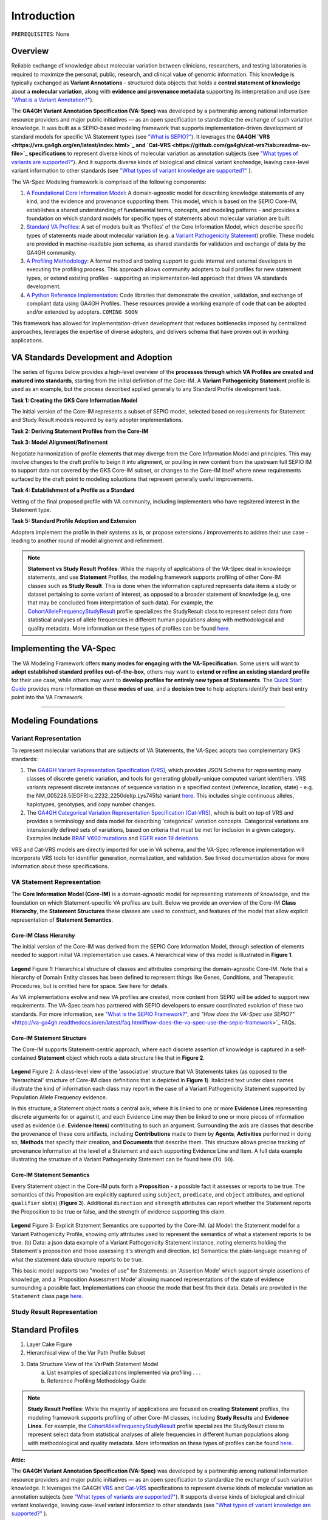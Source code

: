Introduction
!!!!!!!!!!!!

``PREREQUISITES``: None

Overview
########

Reliable exchange of knowledge about molecular variation between clinicians, researchers, and testing laboratories is required to maximize the personal, public, research, and clinical value of genomic information. This knowledge is typically exchanged as **Variant Annotations** - structured data objects that holds a **central statement of knowledge** about a **molecular variation**, along with **evidence and provenance metadata** supporting its interpretation and use (see `"What is a Variant Annotation?" <https://va-ga4gh.readthedocs.io/en/latest/faq.html#what-is-a-variant-annotation>`_). 

The **GA4GH Variant Annotation Specification (VA-Spec)** was developed by a partnership among national information resource providers and major public initiatives — as an open specification to standardize the exchange of such variation knowledge. It was built as a SEPIO-based modeling framework that supports implementation-driven development of standard models for specific VA Statement types (see `"What is SEPIO?" <https://va-ga4gh.readthedocs.io/en/latest/faq.html#what-is-the-sepio-framework>`_). It leverages the **GA4GH `VRS <https://vrs.ga4gh.org/en/latest/index.html>`_ and `Cat-VRS <https://github.com/ga4gh/cat-vrs?tab=readme-ov-file>`_ specifications** to represent diverse kinds of molecular variation as annotation subjects (see `"What types of variants are supported?" <https://va-ga4gh.readthedocs.io/en/latest/faq.html#what-types-of-variants-are-supported>`_). And it supports diverse kinds of biological and clinical variant knolwedge, leaving case-level variant information to other standards (see `"What types of variant knowledge are supported?" <https://va-ga4gh.readthedocs.io/en/latest/faq.html#what-kinds-of-variant-knowledge-are-supported>`_ ). 

The VA-Spec Modeling framework is comprised of the following components:

#. `A Foundational Core Information Model <https://va-ga4gh.readthedocs.io/en/latest/core-information-model/index.html>`_: A domain-agnostic model for describing knowledge statements of any kind, and the evidence and provenance supporting them. This model, which is based on the SEPIO Core-IM, establishes a shared understanding of fundamental terms, concepts, and modeling patterns - and provides a foundation on which standard models for specific types of statements about molecular variation are built.  

#. `Standard VA Profiles <https://va-ga4gh.readthedocs.io/en/latest/standard-profiles/index.html>`_: A set of models built as 'Profiles' of the Core Information Model, which describe specific types of statements made about molecular variation (e.g. a `Variant Pathogenicity Statement <https://va-ga4gh.readthedocs.io/en/latest/standard-profiles/statement-profiles.html#variant-pathogenicity-statement>`_) profile. These models are provided in machine-readable json schema, as shared standards for validation and exchange of data by the GA4GH community. 

#. `A Profiling Methodology <https://va-ga4gh.readthedocs.io/en/latest/modeling-framework.html>`_:  A formal method and tooling support to guide internal and external developers in executing the profiling process. This approach allows community adopters to  build profiles for new statement types, or extend existing profiles - supporting an implementation-led approach that drives VA standards development.

#. `A Python Reference Implementation <https://va-ga4gh.readthedocs.io/en/latest/reference-implementation.html>`_:  Code libraries that demonstrate the creation, validation, and exchange of compliant data using GA4GH Profiles. These resources provide a working example of code that can be adopted and/or extended by adopters. ``COMING SOON``

This framework has allowed for implementation-driven development that reduces bottlenecks imposed by centralized approaches, leverages the expertise of diverse adopters, and delivers schema that have proven out in working applications.

VA Standards Development and Adoption
#####################################
The series of figures below provides a high-level overview of the **processes through which VA Profiles are created and matured into standards**, starting from the initial definition of the Core-IM. A **Variant Pathogenicity Statement** profile is used as an example, but the process described applied generally to any Standard Profile development task.



**Task 1: Creating the GKS Core Information Model**

The initial version of the Core-IM represents a subset of SEPIO model, selected based on requirements for  Statement and Study Result models required by early adopter implementations.

.. image:: images/va-profiling-step1.png
  :width: 1000

**Task 2: Deriving Statement Profiles from the Core-IM**


**Task 3: Model Alignment/Refinement**

Negotiate harmonization of profile elements that may diverge from the Core Infprmation Model and principles.
This may involve changes to the draft profile to beign it into alignment, or poulling in new content from the upstream full SEPIO IM to support data not covered by the GKS Core-IM subset, or changes to the Core-IM itself where nnew requirements surfaced by the draft point to modeling soluotions that represent generally useful improvements.  


**Task 4: Establishment of a Profile as a Standard**

Vetting of the final proposed profile with VA community, including implementers who have regsitered interest in the Statement type. 


**Task 5: Standard Profile Adoption and Extension**

Adopters implement the profile in their systems as is, or propose extensions / improvements to addres their use case - leading to another round of model alignemnt and refinement. 





.. note::  **Statement vs Study Result Profiles**: While the majority of applications of the VA-Spec deal in knowledge statements, and use **Statement** Profiles, the modeling framework supports        profiling of other Core-IM classes such as **Study Result**. This is done when the information captured represents data items a study or dataset pertaining to some variant of interest, as           opposed to a broader statement of knowledge (e.g, one that may be concluded from interpretation of such data). For example, the `CohortAlleleFrequencyStudyResult <https://va-ga4gh.readthedocs.io/en/latest/standard-profiles/study-result-profiles.html#cohort-allele-frequency-study-result>`_ profile specializes the StudyResult class to represent select data from statistical analyses of allele frequencies in different human populations along with methodological and quality metadata. More information on these types of profiles can be found `here <https://va-ga4gh.readthedocs.io/en/latest/modeling-framework.html#profiling-methodology>`_.



Implementing the VA-Spec
########################
The VA Modeling Framework offers **many modes for engaging with the VA-Specification**. Some users will want to **adopt established standard profiles out-of-the-box**, others may want to **extend or refine an existing standard profile** for their use case, while others may want to **develop profiles for entirely new types of Statements**. The `Quick Start Guide <https://va-ga4gh.readthedocs.io/en/latest/quick-start.html>`_ provides more information on these **modes of use**, and a **decision tree** to help adopters identify their best entry point into the VA Framework.



---------------------------------------------





Modeling Foundations
####################

Variant Representation
@@@@@@@@@@@@@@@@@@@@@@
To represent molecular variations that are subjects of VA Statements, the VA-Spec adopts two complementary GKS standards:

#. The `GA4GH Variant Representation Specification (VRS) <https://vrs.ga4gh.org/en/latest/index.html>`_, which provides JSON Schema for representing many classes of discrete genetic variation, and tools for generating globally-unique computed variant identifiers. VRS variants represent discrete instances of sequence variation in a specified context (reference, location, state) - e.g. the NM_005228.5(EGFR):c.2232_2250del(p.Lys745fs) variant `here <https://www.ncbi.nlm.nih.gov/clinvar/variation/177787/>`_. This includes single continuous alleles, haplotypes, genotypes, and copy number changes.

#. The `GA4GH Categorical Variation Representation Specification (Cat-VRS) <https://github.com/ga4gh/cat-vrs?tab=readme-ov-file>`_, which is built on top of VRS and provides a terminology and data model for describing 'categorical' variation concepts. Categorical variations are intensionally defined sets of variations, based on criteria that must be met for inclusion in a given category. Examples include `BRAF V600 mutations <https://civicdb.org/molecular-profiles/17/summary>`_ and `EGFR exon 19 deletions <https://civicdb.org/molecular-profiles/133/summary>`_. 

VRS and Cat-VRS models are directly imported for use in VA schema, and the VA-Spec reference implementation will incorporate VRS tools for identifier generation, normalization, and validation. See linked documentation above for more information about these specifications.  

VA Statement Representation
@@@@@@@@@@@@@@@@@@@@@@@@@@@

The **Core Information Model (Core-IM)** is a domain-agnostic model for representing statements of knowledge, and the foundation on which Statement-specific VA profiles are built. Below we provide an overview of the Core-IM **Class Hierarchy**, the **Statement Structures** these classes are used to construct, and features of the model that allow explicit representation of **Statement Semantics**. 

Core-IM Class Hierarchy
$$$$$$$$$$$$$$$$$$$$$$$
The initial version of the Core-IM was derived from the SEPIO Core Information Model, through selection of elements needed to support initial VA implementation use cases. A hierarchical view of this model is illustrated in **Figure 1**.

.. core-im-class-hierarchy:

.. figure:: images/core-im-class-hierarchy.PNG

**Legend** Figure 1: Hierarchical structure of classes and attributes comprising the domain-agnostic Core-IM. Note that a hierarchy of Domain Entity classes has been defined to represent things like Genes, Conditions, and Therapeutic Procedures, but is omitted here for space. See here for details. 

As VA implementations evolve and new VA profiles are created, more content from SEPIO will be added to support new requirements. The VA-Spec team has partnered with SEPIO developers to ensure coordinated evolution of these two standards.  For more information, see `"What is the SEPIO Framework?" <https://va-ga4gh.readthedocs.io/en/latest/faq.html#what-is-the-sepio-framework>`_, and `"How does the VA-Spec use SEPIO?"` <https://va-ga4gh.readthedocs.io/en/latest/faq.html#how-does-the-va-spec-use-the-sepio-framework>`_ FAQs.

Core-IM Statement Structure
$$$$$$$$$$$$$$$$$$$$$$$$$$$
The Core-IM supports Statement-centric approach, where each discrete assertion of knowledge is captured in a self-contained **Statement** object which roots a data structure like that in **Figure 2**. 


.. core-im-statement-data-structure:

.. figure:: images/core-im-statement-data-structure.PNG

**Legend** Figure 2: A class-level view of the 'associative' structure that VA Statements takes (as opposed to the 'hierarchical' structure of Core-IM class definitions that is depicted in **Figure 1**). Italicized text under class names illustrate the kind of information each class may report in the case of a Variant Pathogenicity Statement supported by Population Allele Frequency evidence.

In this structure, a Statement object roots a central axis, where it is linked to one or more **Evidence Lines** representing discrete arguments for or against it, and each Evidence Line may then be linked to one or more pieces of information used as evidence (i.e. **Evidence Items**) contributing to such an argument. Surrounding the axis are classes that describe the provenance of these core artifacts, including **Contributions** made to them by **Agents**, **Activities** performed in doing so, **Methods** that specify their creation, and **Documents** that describe them. This structure allows precise tracking of provenance information at the level of a Statement and each supporting Evidence Line and Item. A full data example illustrating the structure of a Variant Pathogenicity Statement can be found here (``TO DO``).

Core-IM Statement Semantics
$$$$$$$$$$$$$$$$$$$$$$$$$$$
Every Statement object in the Core-IM puts forth a **Proposition** - a possible fact it assesses or reports to be true. The semantics of this Proposition are explicitly captured using ``subject``, ``predicate``, and ``object`` attributes, and optional ``qualifier`` slot(s) (**Figure 3**). Additional ``direction`` and ``strength`` attributes can report whether the Statement reports the Proposition to be true or false, and the strength of evidence supporting this claim. 

.. core-im-statement-semantics:

.. figure:: images/core-im-statement-semantics.PNG

**Legend** Figure 3: Explicit Statement Semantics are supported by the Core-IM. (a) Model: the Statement model for a Variant Pathogenicity Profile, showing only attributes used to represent the semantics of what a statement reports to be true. (b) Data: a json data example of a Variant Pathogenicity Statement instance, noting elements holding the Statement's proposition and those assessing it's strength and direction. (c) Semantics: the  plain-language meaning of what the statement data structure reports to be true. 

This basic model supports two "modes of use" for Statements: an 'Assertion Mode' which support simple assertions of knowledge, and a 'Proposition Assessment Mode' allowing nuanced representations of the state of evidence surrounding a possible fact. Implementations can choose the mode that best fits their data. Details are provided in the ``Statement`` class page `here <https://va-ga4gh.readthedocs.io/en/latest/core-information-model/entities/information-entities/statement.html#implementation-guidance>`_. 



Study Result Representation
@@@@@@@@@@@@@@@@@@@@@@@@@@@





Standard Profiles
###########################


1. Layer Cake Figure
2. Hierarchical view of the Var Path Profile Subset
3. Data Structure View of the VarPath Statement Model
    a. List examples of specializations implemented via profiling . . . 
    b. Reference Profiling Methodology Guide










.. note::  **Study Result Profiles**: While the majority of applications are focused on creating **Statement** profiles, the modeling framework supports profiling of other Core-IM classes, including **Study Results** and **Evidence Lines**. For example, the `CohortAlleleFrequencyStudyResult <https://va-ga4gh.readthedocs.io/en/latest/standard-profiles/study-result-profiles.html#cohort-allele-frequency-study-result>`_ profile specializes the StudyResult class to represent select data from statistical analyses of allele frequencies in different human populations along with methodological and quality metadata. More information on these types of profiles can be found `here <https://va-ga4gh.readthedocs.io/en/latest/modeling-framework.html#profiling-methodology>`_.










**Attic:**

The **GA4GH Variant Annotation Specification (VA-Spec)** was developed by a partnership among national information resource providers and major public initiatives — as an open specification to standardize the exchange of such variation knowledge. It leverages the GA4GH `VRS <https://vrs.ga4gh.org/en/latest/index.html>`_ and `Cat-VRS <https://github.com/ga4gh/cat-vrs?tab=readme-ov-file>`_ specifications to represent diverse kinds of molecular variation as annotation subjects (see `"What types of variants are supported?" <https://va-ga4gh.readthedocs.io/en/latest/faq.html#what-types-of-variants-are-supported>`_). It supports diverse kinds of biological and clinical variant knolwedge, leaving case-level variant inforamtion to other standards (see `"What types of variant knowledge are supported?" <https://va-ga4gh.readthedocs.io/en/latest/faq.html#what-kinds-of-variant-knowledge-are-supported>`_ ). 

The VA-Spec is built as a **SEPIO-based modeling framework** that supports implementation-driven development of standard models for specific VA Statement types (see `"What is SEPIO?" <https://va-ga4gh.readthedocs.io/en/latest/faq.html#what-is-the-sepio-framework>`_).  The framework is comprised of the following components:


The VA-Spec is built on the SEPIO Modeling Framework - leveraging this established methodology for defining provenance-focused standards, to define diverse VA Statement profiles as extensions of a Core Information Model (see `"What is the SEPIO Framework?" <https://va-ga4gh.readthedocs.io/en/latest/faq.html#what-is-the-sepio-framework>`_.

And it is built as an extension of the SEPIO Modeling Framework - leveraging this established model and profiling methodology for defining provenance-focused standards, to define diverse VA Statement profiles as extensions of a Core Information Model (see `"What is SEPIO?" <https://va-ga4gh.readthedocs.io/en/latest/faq.html#what-is-the-sepio-framework>`_.

The series of figures below provides a high-level overview of the processes through which VA models are generated, from the creation and evolution of the foundational Core-IM, to derivation of Statement profiles from the Core-IM, to the maturation of draft profiles into established standards, and the adoption and iterative refinement of these standards.

This basic model supports two "modes of use" for Statements, which allow for simple assertions of knowledge, or nuanced representations of the state of evidence surrounding a given Proposition. Implementations can choose the mode that best fits their data. Details are provided in the ``Statement`` class page `here <https://va-ga4gh.readthedocs.io/en/latest/core-information-model/entities/information-entities/statement.html#implementation-guidance>`_. 


.. image:: images/annotation-definition.PNG
  :width: 700


Cat-VRS tools will facilitate mapping of such categorical concepts onto sets of discrete variant instances in the real world. For example, `NM_005228.5(EGFR):c.2232_2250del(p.Lys745fs) <https://www.ncbi.nlm.nih.gov/clinvar/variation/177787/>`_ is a discrete variant that matches the "EGFR exon 19 deletions" categorical variant definition.

 Additional details about the models and methodologies involved are provided in referenced documents for further exploration.

